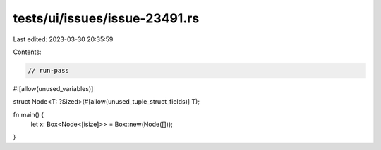 tests/ui/issues/issue-23491.rs
==============================

Last edited: 2023-03-30 20:35:59

Contents:

.. code-block:: rs

    // run-pass
#![allow(unused_variables)]

struct Node<T: ?Sized>(#[allow(unused_tuple_struct_fields)] T);

fn main() {
    let x: Box<Node<[isize]>> = Box::new(Node([]));
}


